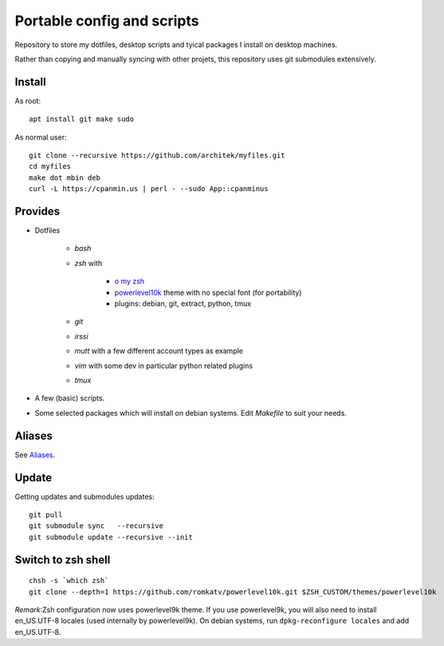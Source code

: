Portable config and scripts
===========================

Repository to store my dotfiles, desktop scripts and tyical packages I install on desktop machines.

Rather than copying and manually syncing with other projets, this repository uses git submodules extensively.

Install
-------
As root:
::

   apt install git make sudo
   
As normal user:
::
   git clone --recursive https://github.com/architek/myfiles.git
   cd myfiles
   make dot mbin deb
   curl -L https://cpanmin.us | perl - --sudo App::cpanminus

Provides
--------

* Dotfiles

   * *bash*
   * *zsh* with 

      * `o my zsh`_
      * powerlevel10k_ theme with no special font (for portability)
      * plugins: debian, git, extract, python, tmux

   * *git*
   * *irssi*
   * *mutt* with a few different account types as example
   * *vim* with some dev in particular python related plugins
   * *tmux*
   .. _o my zsh: https://github.com/robbyrussell/oh-my-zsh
   .. _powerlevel10k: https://github.com/romkatv/powerlevel10k

* A few (basic) scripts.

* Some selected packages which will install on debian systems. Edit *Makefile* to suit your needs.

Aliases
-------

See Aliases_.

.. _Aliases: Aliases.rst

Update
------

Getting updates and submodules updates:
::

   git pull
   git submodule sync   --recursive
   git submodule update --recursive --init

Switch to zsh shell
-------------------
::

   chsh -s `which zsh`
   git clone --depth=1 https://github.com/romkatv/powerlevel10k.git $ZSH_CUSTOM/themes/powerlevel10k

*Remark*:Zsh configuration now uses powerlevel9k theme. If you use powerlevel9k, you will also need to install en_US.UTF-8 locales (used internally by powerlevel9k). On debian systems, run ``dpkg-reconfigure locales`` and add en_US.UTF-8.

